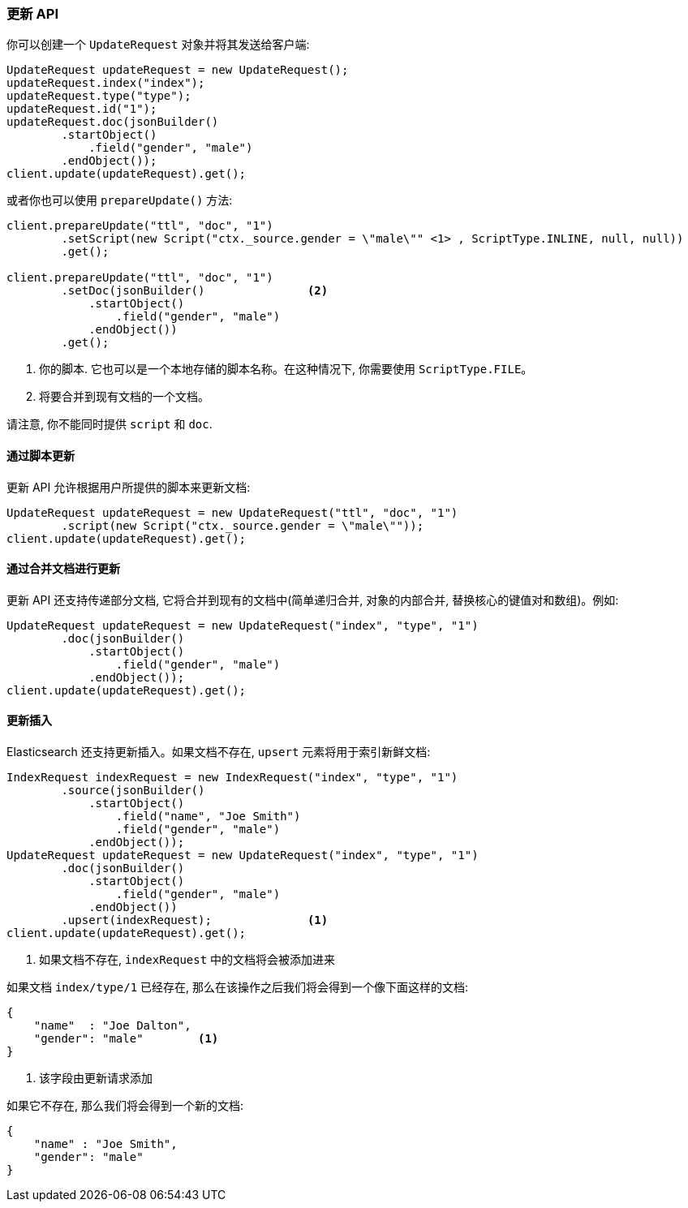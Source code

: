 [[java-docs-update]]
=== 更新 API

你可以创建一个 `UpdateRequest` 对象并将其发送给客户端:

[source,java]
--------------------------------------------------
UpdateRequest updateRequest = new UpdateRequest();
updateRequest.index("index");
updateRequest.type("type");
updateRequest.id("1");
updateRequest.doc(jsonBuilder()
        .startObject()
            .field("gender", "male")
        .endObject());
client.update(updateRequest).get();
--------------------------------------------------

或者你也可以使用 `prepareUpdate()` 方法:

[source,java]
--------------------------------------------------
client.prepareUpdate("ttl", "doc", "1")
        .setScript(new Script("ctx._source.gender = \"male\"" <1> , ScriptType.INLINE, null, null))
        .get();

client.prepareUpdate("ttl", "doc", "1")
        .setDoc(jsonBuilder()               <2>
            .startObject()
                .field("gender", "male")
            .endObject())
        .get();
--------------------------------------------------
<1> 你的脚本. 它也可以是一个本地存储的脚本名称。在这种情况下, 你需要使用 `ScriptType.FILE`。
<2> 将要合并到现有文档的一个文档。

请注意, 你不能同时提供 `script` 和 `doc`.

[[java-docs-update-api-script]]
==== 通过脚本更新

更新 API 允许根据用户所提供的脚本来更新文档:

[source,java]
--------------------------------------------------
UpdateRequest updateRequest = new UpdateRequest("ttl", "doc", "1")
        .script(new Script("ctx._source.gender = \"male\""));
client.update(updateRequest).get();
--------------------------------------------------


[[java-docs-update-api-merge-docs]]
==== 通过合并文档进行更新

更新 API 还支持传递部分文档, 它将合并到现有的文档中(简单递归合并, 对象的内部合并, 替换核心的键值对和数组)。例如:

[source,java]
--------------------------------------------------
UpdateRequest updateRequest = new UpdateRequest("index", "type", "1")
        .doc(jsonBuilder()
            .startObject()
                .field("gender", "male")
            .endObject());
client.update(updateRequest).get();
--------------------------------------------------


[[java-docs-update-api-upsert]]
==== 更新插入

Elasticsearch 还支持更新插入。如果文档不存在, `upsert` 元素将用于索引新鲜文档:

[source,java]
--------------------------------------------------
IndexRequest indexRequest = new IndexRequest("index", "type", "1")
        .source(jsonBuilder()
            .startObject()
                .field("name", "Joe Smith")
                .field("gender", "male")
            .endObject());
UpdateRequest updateRequest = new UpdateRequest("index", "type", "1")
        .doc(jsonBuilder()
            .startObject()
                .field("gender", "male")
            .endObject())
        .upsert(indexRequest);              <1>
client.update(updateRequest).get();
--------------------------------------------------
<1> 如果文档不存在, `indexRequest` 中的文档将会被添加进来

如果文档 `index/type/1` 已经存在, 那么在该操作之后我们将会得到一个像下面这样的文档:

[source,js]
--------------------------------------------------
{
    "name"  : "Joe Dalton",
    "gender": "male"        <1>
}
--------------------------------------------------
// NOTCONSOLE
<1> 该字段由更新请求添加

如果它不存在, 那么我们将会得到一个新的文档:

[source,js]
--------------------------------------------------
{
    "name" : "Joe Smith",
    "gender": "male"
}
--------------------------------------------------
// NOTCONSOLE
